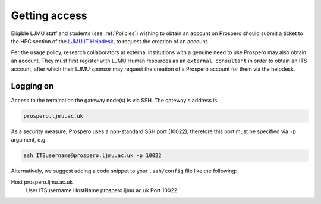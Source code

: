 Getting access
===============

Eligible LJMU staff and students (see :ref:`Policies`) wishing to obtain an account on Prospero should submit a ticket to the HPC section of the `LJMU IT Helpdesk <https://helpme.ljmu.ac.uk/>`_, to request the creation of an account. 

Per the usage policy, research collaborators at external institutions with a genuine need to use Prospero may also obtain an account. They must first register with LJMU Human resources as an ``external consultant`` in order to obtain an ITS account, after which their LJMU sponsor may request the creation of a Prospero account for them via the helpdesk.

Logging on
--------------

Access to the terminal on the gateway node(s) is via SSH. The gateway's address is

.. code-block:: gateway-address

    prospero.ljmu.ac.uk

As a security measure, Prospero uses a non-standard SSH port (10022), therefore this port must be specified via ``-p`` argument, e.g.

.. code-block:: ssh

    ssh ITSusername@prospero.ljmu.ac.uk -p 10022

Alternatively, we suggest adding a code snippet to your ``.ssh/config`` file like the following:

.. code-block:: ssh-config

Host prospero.ljmu.ac.uk
     User ITSusername
     HostName prospero.ljmu.ac.uk
     Port 10022



